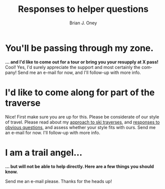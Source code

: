 #+TITLE: Responses to helper questions
#+AUTHOR: Brian J. Oney
#+TAGS: wintercdt
#+LANGUAGE: en


* You'll be passing through my zone.
  *... and I'd like to come out for a tour or bring you your resupply at X pass!*
Cool! Yes, I'd surely appreciate the support and most certainly the company!
  Send me an e-mail for now, and I'll
follow-up with more info.

* I'd like to come along for part of the traverse
Nice! First make sure you are up for this.  Please be considerate of our style
of travel. Please read about my [[../on-style-and-approach][approach to ski traverses]], and [[../responses-to-obvious-questions][responses to
obvious questions]], and assess whether your style fits with ours.  Send me an
e-mail for now. I'll follow-up with more info.

* I am a trail angel...
*... but will not be able to help directly. Here are a few things you should know.*

Send me an e-mail please. Thanks for the heads up!  

